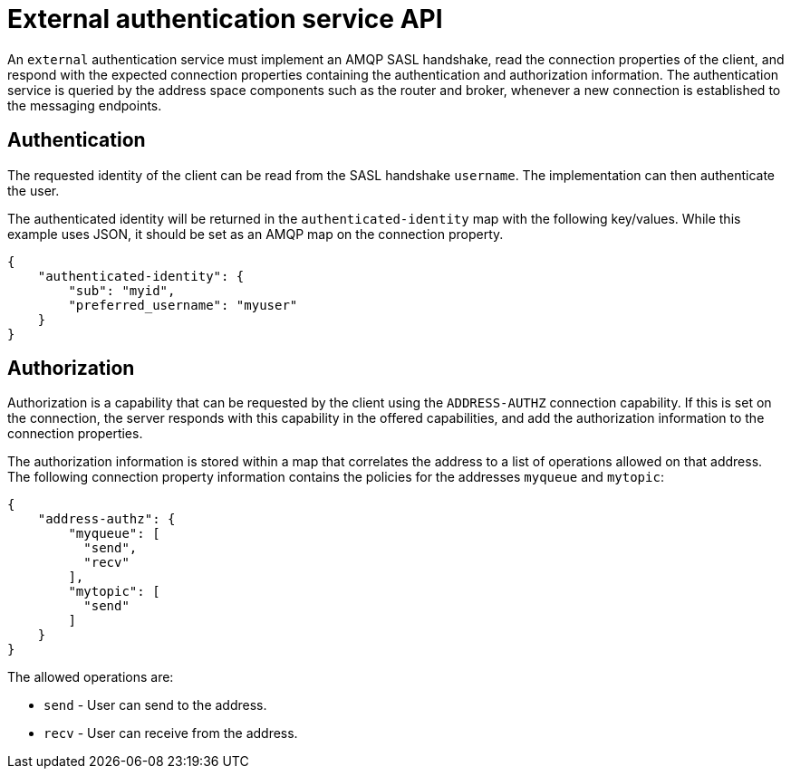 // Module included in the following assemblies:
//
// assembly-auth-services.adoc

[id='con-external-authentication-service-api-{context}']
= External authentication service API

An `external` authentication service must implement an AMQP SASL handshake, read the connection
properties of the client, and respond with the expected connection properties containing the
authentication and authorization information. The authentication service is queried by the address
space components such as the router and broker, whenever a new connection is established to the
messaging endpoints.

== Authentication

The requested identity of the client can be read from the SASL handshake `username`. The
implementation can then authenticate the user.

The authenticated identity will be returned in the `authenticated-identity` map with the following
key/values. While this example uses JSON, it should be set as an AMQP map on the connection
property.

[source,json,options="nowrap"]
----
{
    "authenticated-identity": {
        "sub": "myid",
        "preferred_username": "myuser"
    }
}
----

== Authorization

Authorization is a capability that can be requested by the client using the `ADDRESS-AUTHZ`
connection capability. If this is set on the connection, the server responds with this
capability in the offered capabilities, and add the authorization information to the connection
properties.

The authorization information is stored within a map that correlates the address to a list of operations allowed on
that address. The following connection property information contains the policies for the addresses
`myqueue` and `mytopic`:

[source,json,options="nowrap"]
----
{
    "address-authz": {
        "myqueue": [
          "send",
          "recv"
        ],
        "mytopic": [
          "send"
        ]
    }
}
----

The allowed operations are:

* `send` - User can send to the address.
* `recv` - User can receive from the address.

